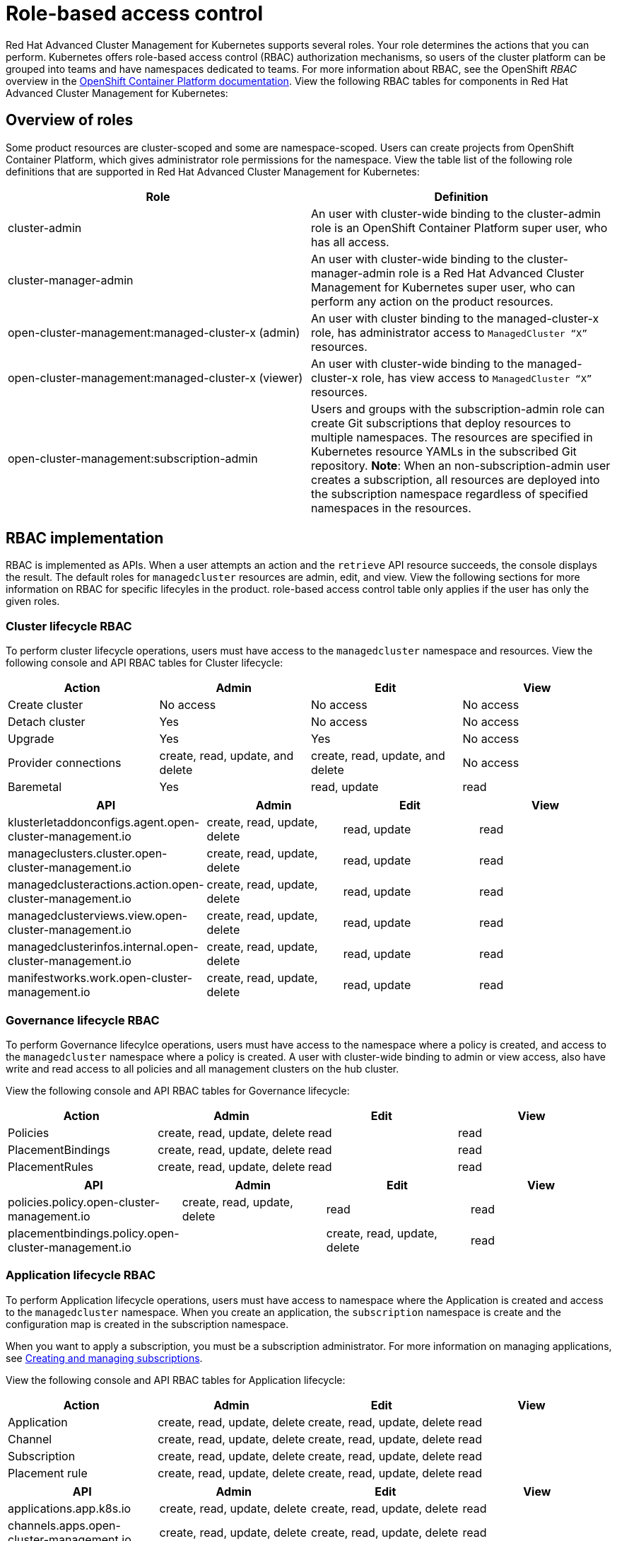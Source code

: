 [#role-based-access-control]
= Role-based access control

Red Hat Advanced Cluster Management for Kubernetes supports several roles. Your role determines the actions that you can perform. Kubernetes offers role-based access control (RBAC) authorization mechanisms, so users of the cluster platform can be grouped into teams and have namespaces dedicated to teams.
For more information about RBAC, see the OpenShift _RBAC_ overview in the link:https://docs.openshift.com/container-platform/4.3/authentication/using-rbac.html[OpenShift Container Platform documentation].
View the following RBAC tables for components in Red Hat Advanced Cluster Management for Kubernetes:

[#overview-of-roles]
== Overview of roles

Some product resources are cluster-scoped and some are namespace-scoped. Users can create projects from OpenShift Container Platform, which gives administrator role permissions for the namespace. View the table list of the following role definitions that are supported in Red Hat Advanced Cluster Management for Kubernetes:
//should the role names be enclosed with the codeblock tick marks?
|===
| Role | Definition

| cluster-admin
| An user with cluster-wide binding to the cluster-admin role is an OpenShift Container Platform super user, who has all access.

| cluster-manager-admin
| An user with cluster-wide binding to the cluster-manager-admin role is a Red Hat Advanced Cluster Management for Kubernetes super user, who can perform any action on the product resources.

| open-cluster-management:managed-cluster-x (admin)
| An user with cluster binding to the managed-cluster-x role, has administrator access to `ManagedCluster “X”` resources.

| open-cluster-management:managed-cluster-x (viewer)
| An user with cluster-wide binding to the managed-cluster-x role, has view access to `ManagedCluster “X”` resources.

| open-cluster-management:subscription-admin
| Users and groups with the subscription-admin role can create Git subscriptions that deploy resources to multiple namespaces. The resources are specified in Kubernetes resource YAMLs in the subscribed Git repository. **Note**: When an non-subscription-admin user creates a subscription, all resources are deployed into the subscription namespace regardless of specified namespaces in the resources.
|===


[#rbac-implementation]
== RBAC implementation

RBAC is implemented as APIs. When a user attempts an action and the `retrieve` API resource succeeds, the console displays the result. The default roles for `managedcluster` resources are admin, edit, and view. View the following sections for more information on RBAC for specific lifecyles in the product.
 role-based access control table only applies if the user has only the given roles.

[#cluster-lifecycle-RBAC]
=== Cluster lifecycle RBAC

To perform cluster lifecycle operations, users must have access to the `managedcluster` namespace and resources. View the following console and API RBAC tables for Cluster lifecycle:

|===
| Action | Admin | Edit | View

| Create cluster
| No access
| No access
| No access

| Detach cluster
| Yes 
| No access 
| No access 

| Upgrade
| Yes
| Yes 
| No access

| Provider connections
| create, read, update, and delete
| create, read, update, and delete
| No access

| Baremetal
| Yes
| read, update
| read
|===

//let's try to think of a concise way to explain the data? All API resources for cluster lifecycle have the same access 

|===
| API | Admin | Edit | View

| klusterletaddonconfigs.agent.open-cluster-management.io
| create, read, update, delete
| read, update
| read

| manageclusters.cluster.open-cluster-management.io
| create, read, update, delete
| read, update
| read

| managedclusteractions.action.open-cluster-management.io
| create, read, update, delete
| read, update
| read

| managedclusterviews.view.open-cluster-management.io
| create, read, update, delete
| read, update
| read

| managedclusterinfos.internal.open-cluster-management.io
| create, read, update, delete
| read, update
| read

| manifestworks.work.open-cluster-management.io
| create, read, update, delete
| read, update
| read
|===


[#governance-lifecycle-RBAC]
=== Governance lifecycle RBAC

To perform Governance lifecylce operations, users must have access to the namespace where a policy is created, and access to the `managedcluster` namespace where a policy is created. A user with cluster-wide binding to admin or view access, also have write and read access to all policies and all management clusters on the hub cluster.

View the following console and API RBAC tables for Governance lifecycle:

|===
| Action | Admin | Edit | View

| Policies
| create, read, update, delete
| read
| read

| PlacementBindings
| create, read, update, delete
| read
| read

| PlacementRules
| create, read, update, delete
| read
| read
|===

|===
| API | Admin | Edit | View

| policies.policy.open-cluster-management.io
| create, read, update, delete
| read 
| read

| placementbindings.policy.open-cluster-management.io
| | create, read, update, delete
| read 
| read
|===

[#application-lifecycle-RBAC]
=== Application lifecycle RBAC

To perform Application lifecycle operations, users must have access to namespace where the Application is created and access to the `managedcluster` namespace. When you create an application, the `subscription` namespace is create and the configuration map is created in the subscription namespace. 

//not usre about adding the YAML examples. Are these examples of an application or subscription?

When you want to apply a subscription, you must be a subscription administrator. For more information on managing applications, see link:../manage_applications/managing_subscriptions.adoc[Creating and managing subscriptions].

View the following console and API RBAC tables for Application lifecycle:

|===
| Action | Admin | Edit | View

| Application 
| create, read, update, delete
| create, read, update, delete
| read

| Channel
| create, read, update, delete
| create, read, update, delete
| read

| Subscription
| create, read, update, delete
| create, read, update, delete
| read

| Placement rule
| create, read, update, delete
| create, read, update, delete
| read
|===

|===
| API | Admin | Edit | View

| applications.app.k8s.io
| create, read, update, delete
| create, read, update, delete
| read

| channels.apps.open-cluster-management.io
| create, read, update, delete
| create, read, update, delete
| read

| deployables.apps.open-cluster-management.io
| create, read, update, delete
| create, read, update, delete
| read

| helmreleases.apps.open-cluster-management.io
| create, read, update, delete
| create, read, update, delete
| read

| placementrules.apps.open-cluster-management.io
| create, read, update, delete
| create, read, update, delete
| read

| subscriptions.apps.open-cluster-management.io
| create, read, update, delete
| create, read, update, delete
| read

| configmaps
| create, read, update, delete
| create, read, update, delete
| read

| secrets
| create, read, update, delete
| create, read, update, delete
| read

| namespaces
| create, read, update, delete
| create, read, update, delete
| read
|===
